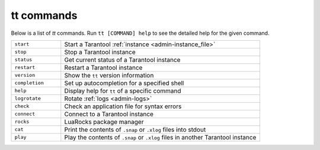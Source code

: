 tt commands
===========

Below is a list of `tt` commands. Run ``tt [COMMAND] help`` to see the detailed
help for the given command.

..  container:: table

    ..  list-table::
        :widths: 20 80
        :header-rows: 0

        *   -   ``start``
            -   Start a Tarantool :ref:`instance <admin-instance_file>`
        *   -   ``stop``
            -   Stop a Tarantool instance
        *   -   ``status``
            -   Get current status of a Tarantool instance
        *   -   ``restart``
            -   Restart a Tarantool instance
        *   -   ``version``
            -   Show the ``tt`` version information
        *   -   ``completion``
            -   Set up autocompletion for a specified shell
        *   -   ``help``
            -   Display help for ``tt`` of a specific command
        *   -   ``logrotate``
            -   Rotate :ref:`logs <admin-logs>`
        *   -   ``check``
            -   Check an application file for syntax errors
        *   -   ``connect``
            -   Connect to a Tarantool instance
        *   -   ``rocks``
            -   LuaRocks package manager
        *   -   ``cat``
            -   Print the contents of ``.snap`` or ``.xlog`` files into stdout
        *   -   ``play``
            -   Play the contents of ``.snap`` or ``.xlog`` files in another Tarantool instance